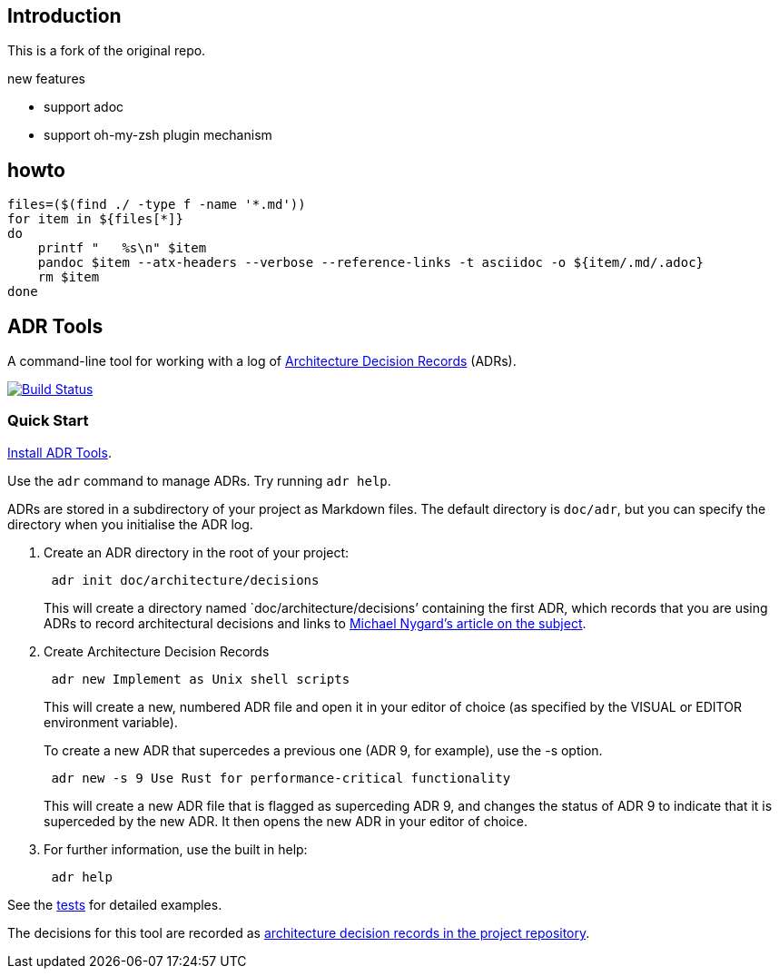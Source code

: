 == Introduction

This is a fork of the original repo.

.new features

* support adoc
* support oh-my-zsh plugin mechanism

== howto
[source,bash]
--
files=($(find ./ -type f -name '*.md'))
for item in ${files[*]}
do
    printf "   %s\n" $item
    pandoc $item --atx-headers --verbose --reference-links -t asciidoc -o ${item/.md/.adoc}
    rm $item
done
--

== ADR Tools

A command-line tool for working with a log of
http://thinkrelevance.com/blog/2011/11/15/documenting-architecture-decisions[Architecture
Decision Records] (ADRs).

https://travis-ci.org/zhoumingjun/adr-tools[image:https://travis-ci.org/zhoumingjun/adr-tools.svg?branch=master[Build
Status]]

=== Quick Start

link:INSTALL.adoc[Install ADR Tools].

Use the `+adr+` command to manage ADRs. Try running `+adr help+`.

ADRs are stored in a subdirectory of your project as Markdown files. The
default directory is `+doc/adr+`, but you can specify the directory when
you initialise the ADR log.

[arabic]
. Create an ADR directory in the root of your project:
+
....
 adr init doc/architecture/decisions
....
+
This will create a directory named `doc/architecture/decisions’
containing the first ADR, which records that you are using ADRs to
record architectural decisions and links to
http://thinkrelevance.com/blog/2011/11/15/documenting-architecture-decisions[Michael
Nygard’s article on the subject].
. Create Architecture Decision Records
+
....
 adr new Implement as Unix shell scripts
....
+
This will create a new, numbered ADR file and open it in your editor of
choice (as specified by the VISUAL or EDITOR environment variable).
+
To create a new ADR that supercedes a previous one (ADR 9, for example),
use the -s option.
+
....
 adr new -s 9 Use Rust for performance-critical functionality
....
+
This will create a new ADR file that is flagged as superceding ADR 9,
and changes the status of ADR 9 to indicate that it is superceded by the
new ADR. It then opens the new ADR in your editor of choice.
. For further information, use the built in help:
+
....
 adr help
....

See the link:tests/[tests] for detailed examples.

The decisions for this tool are recorded as link:doc/adr/[architecture
decision records in the project repository].
